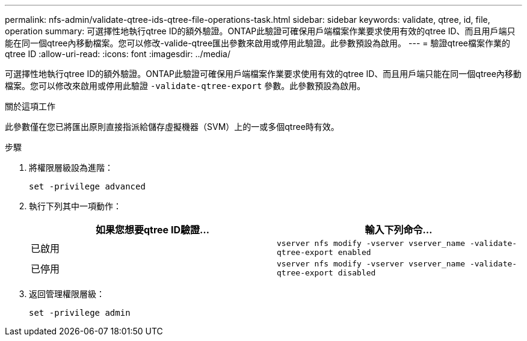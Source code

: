 ---
permalink: nfs-admin/validate-qtree-ids-qtree-file-operations-task.html 
sidebar: sidebar 
keywords: validate, qtree, id, file, operation 
summary: 可選擇性地執行qtree ID的額外驗證。ONTAP此驗證可確保用戶端檔案作業要求使用有效的qtree ID、而且用戶端只能在同一個qtree內移動檔案。您可以修改-valide-qtree匯出參數來啟用或停用此驗證。此參數預設為啟用。 
---
= 驗證qtree檔案作業的qtree ID
:allow-uri-read: 
:icons: font
:imagesdir: ../media/


[role="lead"]
可選擇性地執行qtree ID的額外驗證。ONTAP此驗證可確保用戶端檔案作業要求使用有效的qtree ID、而且用戶端只能在同一個qtree內移動檔案。您可以修改來啟用或停用此驗證 `-validate-qtree-export` 參數。此參數預設為啟用。

.關於這項工作
此參數僅在您已將匯出原則直接指派給儲存虛擬機器（SVM）上的一或多個qtree時有效。

.步驟
. 將權限層級設為進階：
+
`set -privilege advanced`

. 執行下列其中一項動作：
+
[cols="2*"]
|===
| 如果您想要qtree ID驗證... | 輸入下列命令... 


 a| 
已啟用
 a| 
`vserver nfs modify -vserver vserver_name -validate-qtree-export enabled`



 a| 
已停用
 a| 
`vserver nfs modify -vserver vserver_name -validate-qtree-export disabled`

|===
. 返回管理權限層級：
+
`set -privilege admin`


